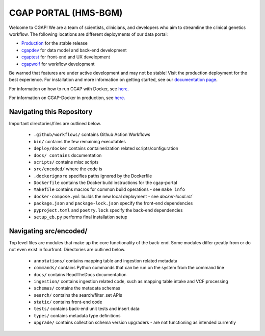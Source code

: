 ========================
 CGAP PORTAL (HMS-BGM)
========================

.. image:: https://github.com/dbmi-bgm/cgap-portal/actions/workflows/main.yml/badge.svg

.. image:: https://readthedocs.org/projects/cgap-portal/badge/?version=latest


Welcome to CGAP! We are a team of scientists, clinicians, and developers who aim to streamline the clinical genetics workflow. The following locations are different deployments of our data portal:

* `Production  <http://cgap.hms.harvard.edu/>`_ for the stable release
* `cgapdev <http://fourfront-cgapdev.9wzadzju3p.us-east-1.elasticbeanstalk.com/>`_ for data model and back-end development
* `cgaptest <http://fourfront-cgaptest.9wzadzju3p.us-east-1.elasticbeanstalk.com/>`_ for front-end and UX development
* `cgapwolf <http://fourfront-cgapwolf.9wzadzju3p.us-east-1.elasticbeanstalk.com/>`_ for workflow development

Be warned that features are under active development and may not be stable! Visit the production deployment for the best experience. For installation and more information on getting started, see our `documentation page <https://cgap-portal.readthedocs.io/en/latest/index.html>`_.

For information on how to run CGAP with Docker, see `here. <./docs/source/docker-local.rst>`_

For information on CGAP-Docker in production, see `here. <./docs/source/docker-production.rst>`_

Navigating this Repository
^^^^^^^^^^^^^^^^^^^^^^^^^^

Important directories/files are outlined below.

    * ``.github/workflows/`` contains Github Action Workflows
    * ``bin/`` contains the few remaining executables
    * ``deploy/docker`` contains containerization related scripts/configuration
    * ``docs/ contains`` documentation
    * ``scripts/`` contains misc scripts
    * ``src/encoded/`` where the code is
    * ``.dockerignore`` specifies paths ignored by the Dockerfile
    * ``Dockerfile`` contains the Docker build instructions for the cgap-portal
    * ``Makefile`` contains macros for common build operations - see ``make info``
    * ``docker-compose.yml`` builds the new local deployment - see `docker-local.rst``
    * ``package.json`` and ``package-lock.json`` specify the front-end dependencies
    * ``pyproject.toml`` and ``poetry.lock`` specify the back-end dependencies
    * ``setup_eb.py`` performs final installation setup

Navigating src/encoded/
^^^^^^^^^^^^^^^^^^^^^^^

Top level files are modules that make up the core functionality of the back-end. Some modules differ greatly from or do
not even exist in fourfront. Directories are outlined below.

    * ``annotations/`` contains mapping table and ingestion related metadata
    * ``commands/`` contains Python commands that can be run on the system from the command line
    * ``docs/`` contains ReadTheDocs documentation
    * ``ingestion/`` contains ingestion related code, such as mapping table intake and VCF processing
    * ``schemas/`` contains the metadata schemas
    * ``search/`` contains the search/filter_set APIs
    * ``static/`` contains front-end code
    * ``tests/`` contains back-end unit tests and insert data
    * ``types/`` contains metadata type definitions
    * ``upgrade/`` contains collection schema version upgraders - are not functioning as intended currently
